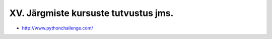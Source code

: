 XV. Järgmiste kursuste tutvustus jms.
=======================================

* http://www.pythonchallenge.com/
